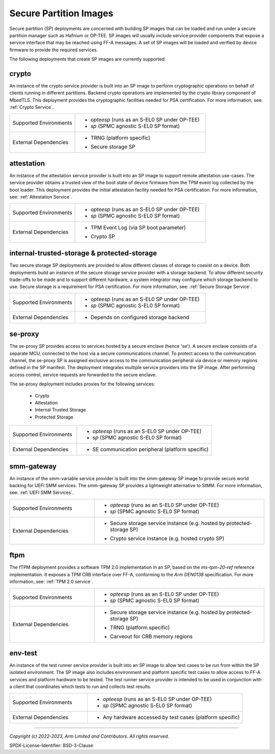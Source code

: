 Secure Partition Images
=======================
Secure partition (SP) deployments are concerned with building SP images that can
be loaded and run under a secure partition manager such as Hafnium or OP-TEE.
SP images will usually include service provider components that expose a
service interface that may be reached using FF-A messages. A set of SP images
will be loaded and verified by device firmware to provide the required services.

The following deployments that create SP images are currently supported:

crypto
------
An instance of the crypto service provider is built into an SP image to
perform cryptographic operations on behalf of clients running in different
partitions. Backend crypto operations are implemented by the crypto library
component of MbedTLS. This deployment provides the cryptographic facilities
needed for PSA certification. For more information, see:
:ref:`Crypto Service`.

.. list-table::
  :widths: 1 2
  :header-rows: 0

  * - Supported Environments
    - * *opteesp* (runs as an S-EL0 SP under OP-TEE)
      * *sp* (SPMC agnostic S-EL0 SP format)
  * - External Dependencies
    - * | TRNG (platform specific)
      * | Secure storage SP

attestation
-----------
An instance of the attestation service provider is built into an SP image
to support remote attestation use-cases. The service provider obtains a
trusted view of the boot state of device firmware from the TPM event log
collected by the boot loader. This deployment provides the initial attestation
facility needed for PSA certification. For more information, see:
:ref:`Attestation Service`.

.. list-table::
  :widths: 1 2
  :header-rows: 0

  * - Supported Environments
    - * *opteesp* (runs as an S-EL0 SP under OP-TEE)
      * *sp* (SPMC agnostic S-EL0 SP format)
  * - External Dependencies
    - * | TPM Event Log (via SP boot parameter)
      * | Crypto SP

internal-trusted-storage & protected-storage
--------------------------------------------
Two secure storage SP deployments are provided to allow different classes
of storage to coexist on a device. Both deployments build an instance of
the secure storage service provider with a storage backend. To allow
different security trade-offs to be made and to support different hardware,
a system integrator may configure which storage backend to use. Secure storage
is a requirement for PSA certification. For more information, see:
:ref:`Secure Storage Service`.

.. list-table::
  :widths: 1 2
  :header-rows: 0

  * - Supported Environments
    - * *opteesp* (runs as an S-EL0 SP under OP-TEE)
      * *sp* (SPMC agnostic S-EL0 SP format)
  * - External Dependencies
    - * Depends on configured storage backend

se-proxy
--------
The se-proxy SP provides access to services hosted by a secure enclave (hence
'se'). A secure enclave consists of a separate MCU, connected to the host via
a secure communications channel. To protect access to the communication channel,
the se-proxy SP is assigned exclusive access to the communication peripheral via
device or memory regions defined in the SP manifest. The deployment integrates
multiple service providers into the SP image. After performing access control,
service requests are forwarded to the secure enclave.

The se-proxy deployment includes proxies for the following services:

  - Crypto
  - Attestation
  - Internal Trusted Storage
  - Protected Storage

.. list-table::
  :widths: 1 2
  :header-rows: 0

  * - Supported Environments
    - * *opteesp* (runs as an S-EL0 SP under OP-TEE)
      * *sp* (SPMC agnostic S-EL0 SP format)
  * - External Dependencies
    - * SE communication peripheral (platform specific)

smm-gateway
-----------
An instance of the smm-variable service provider is built into the smm-gateway SP
image to provide secure world backing for UEFI SMM services. The smm-gateway SP
provides a lightweight alternative to StMM. For more information, see:
:ref:`UEFI SMM Services`.

.. list-table::
  :widths: 1 2
  :header-rows: 0

  * - Supported Environments
    - * *opteesp* (runs as an S-EL0 SP under OP-TEE)
      * *sp* (SPMC agnostic S-EL0 SP format)
  * - External Dependencies
    - * | Secure storage service instance (e.g. hosted by protected-storage SP)
      * | Crypto service instance (e.g. hosted crypto SP)

ftpm
----
The fTPM deployment provides a software TPM 2.0 implementation in an SP, based
on the `ms-tpm-20-ref` reference implementation. It exposes a TPM CRB interface
over FF-A, conforming to the `Arm DEN0138` specification. For more information,
see: :ref:`TPM 2.0 service`.

.. list-table::
  :widths: 1 2
  :header-rows: 0

  * - Supported Environments
    - * *opteesp* (runs as an S-EL0 SP under OP-TEE)
      * *sp* (SPMC agnostic S-EL0 SP format)
  * - External Dependencies
    - * | Secure storage service instance (e.g. hosted by protected-storage SP)
      * | TRNG (platform specific)
      * | Carveout for CRB memory regions

env-test
--------
An instance of the test runner service provider is built into an SP image to
allow test cases to be run from within the SP isolated environment. The SP
image also includes environment and platform specific test cases to allow
access to FF-A services and platform hardware to be tested. The test runner
service provider is intended to be used in conjunction with a client that
coordinates which tests to run and collects test results.

.. list-table::
  :widths: 1 2
  :header-rows: 0

  * - Supported Environments
    - * *opteesp* (runs as an S-EL0 SP under OP-TEE)
      * *sp* (SPMC agnostic S-EL0 SP format)
  * - External Dependencies
    - * Any hardware accessed by test cases (platform specific)

--------------

*Copyright (c) 2022-2023, Arm Limited and Contributors. All rights reserved.*

SPDX-License-Identifier: BSD-3-Clause
